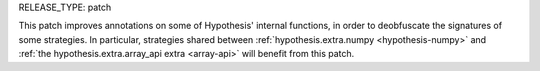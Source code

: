 RELEASE_TYPE: patch

This patch improves annotations on some of Hypothesis' internal functions, in order to 
deobfuscate the signatures of some strategies. In particular, strategies shared between 
:ref:`hypothesis.extra.numpy <hypothesis-numpy>` and 
:ref:`the hypothesis.extra.array_api extra <array-api>` will benefit from this patch.
